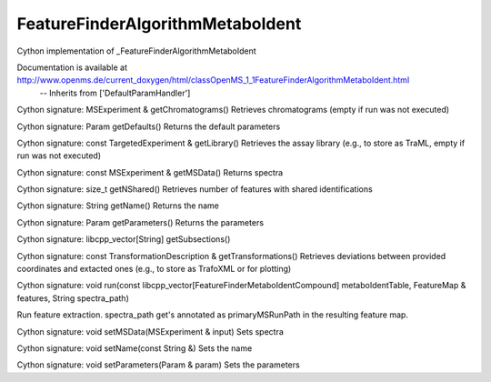 FeatureFinderAlgorithmMetaboIdent
=================================

.. py:class:: FeatureFinderAlgorithmMetaboIdent


   Bases: :py:class:`object`


Cython implementation of _FeatureFinderAlgorithmMetaboIdent


Documentation is available at http://www.openms.de/current_doxygen/html/classOpenMS_1_1FeatureFinderAlgorithmMetaboIdent.html
 -- Inherits from ['DefaultParamHandler']




.. py:method:: FeatureFinderAlgorithmMetaboIdent.getChromatograms


Cython signature: MSExperiment & getChromatograms()
Retrieves chromatograms (empty if run was not executed)




.. py:method:: FeatureFinderAlgorithmMetaboIdent.getDefaults


Cython signature: Param getDefaults()
Returns the default parameters




.. py:method:: FeatureFinderAlgorithmMetaboIdent.getLibrary


Cython signature: const TargetedExperiment & getLibrary()
Retrieves the assay library (e.g., to store as TraML, empty if run was not executed)




.. py:method:: FeatureFinderAlgorithmMetaboIdent.getMSData


Cython signature: const MSExperiment & getMSData()
Returns spectra




.. py:method:: FeatureFinderAlgorithmMetaboIdent.getNShared


Cython signature: size_t getNShared()
Retrieves number of features with shared identifications




.. py:method:: FeatureFinderAlgorithmMetaboIdent.getName


Cython signature: String getName()
Returns the name




.. py:method:: FeatureFinderAlgorithmMetaboIdent.getParameters


Cython signature: Param getParameters()
Returns the parameters




.. py:method:: FeatureFinderAlgorithmMetaboIdent.getSubsections


Cython signature: libcpp_vector[String] getSubsections()




.. py:method:: FeatureFinderAlgorithmMetaboIdent.getTransformations


Cython signature: const TransformationDescription & getTransformations()
Retrieves deviations between provided coordinates and extacted ones (e.g., to store as TrafoXML or for plotting)




.. py:method:: FeatureFinderAlgorithmMetaboIdent.run


Cython signature: void run(const libcpp_vector[FeatureFinderMetaboIdentCompound] metaboIdentTable, FeatureMap & features, String spectra_path)


Run feature extraction. spectra_path get's annotated as primaryMSRunPath in the resulting feature map.




.. py:method:: FeatureFinderAlgorithmMetaboIdent.setMSData


Cython signature: void setMSData(MSExperiment & input)
Sets spectra




.. py:method:: FeatureFinderAlgorithmMetaboIdent.setName


Cython signature: void setName(const String &)
Sets the name




.. py:method:: FeatureFinderAlgorithmMetaboIdent.setParameters


Cython signature: void setParameters(Param & param)
Sets the parameters




